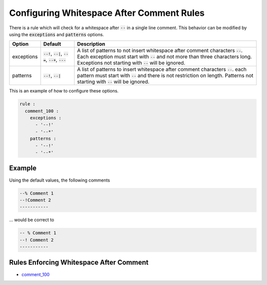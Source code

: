 .. _configuring-whitespace-after-comment-rules:

Configuring Whitespace After Comment Rules
------------------------------------------

There is a rule which will check for a whitespace after :code:`--` in a single line comment.
This behavior can be modified by using the :code:`exceptions` and :code:`patterns` options.

.. |exceptions_defaults| replace::
   :code:`--!`, :code:`--|`, :code:`--=`, :code:`--+`, :code:`---`

.. |exceptions_description| replace::
   A list of patterns to not insert whitespace after comment characters :code:`--`.
   Each exception must start with :code:`--` and not more than three characters long.
   Exceptions not starting with :code:`--` will be ignored.

.. |patterns_defaults| replace::
   :code:`--!`, :code:`--|`

.. |patterns_description| replace::
   A list of patterns to insert whitespace after comment characters :code:`--`.
   each pattern must start with :code:`--` and there is not restriction on length.
   Patterns not starting with :code:`--` will be ignored.

+--------------------------+-----------------------+--------------------------+
| Option                   | Default               |  Description             |
+==========================+=======================+==========================+
| exceptions               | |exceptions_defaults| | |exceptions_description| |
+--------------------------+-----------------------+--------------------------+
| patterns                 | |patterns_defaults|   | |patterns_description|   | 
+--------------------------+-----------------------+--------------------------+

This is an example of how to configure these options.

.. code-block:: yaml

   rule :
     comment_100 :
       exceptions :
         - '--!'
         - '--*'
       patterns :
         - '--!'
         - '--*'

Example
#######

Using the default values, the following comments

.. code-block:: vhdl

   --% Comment 1
   --!Comment 2
   -----------

... would be correct to

.. code-block:: vhdl

   -- % Comment 1
   --! Comment 2
   -----------

Rules Enforcing Whitespace After Comment
########################################

* `comment_100 <comment_rules.html#comment-100>`_
